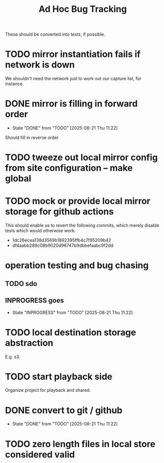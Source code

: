 #+TITLE: Ad Hoc Bug Tracking

These should be converted into tests, if possible.

* TODO mirror instantiation fails if network is down

We shouldn't need the network just to work out our capture list, for instance.

* DONE mirror is filling in forward order
  CLOSED: [2025-08-21 Thu 11:22]

  - State "DONE"       from "TODO"       [2025-08-21 Thu 11:22]
Should fill in reverse order

* TODO tweeze out local mirror config from site configuration -- make global
* TODO mock or provide local mirror storage for github actions

This should enable us to revert the following commits, which merely
disable tests which would otherwise work:
 - 1dc26ecea138d3569b1892395ffb4c7f95209b42
 - df4aabb289c08b9020d96747b9dbbefaabc9f2dd

* operation testing and bug chasing
** TODO sdo
** INPROGRESS goes
   - State "INPROGRESS" from "TODO"       [2025-08-21 Thu 11:22]
* TODO local destination storage abstraction

E.g. s3.

* TODO start playback side

Organize project for playback and shared.

* DONE convert to git / github
  CLOSED: [2025-08-21 Thu 11:22]

  - State "DONE"       from "TODO"       [2025-08-21 Thu 11:22]
* TODO zero length files in local store considered valid
